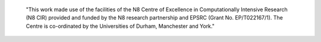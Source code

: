    "This work made use of the facilities of the N8 Centre of Excellence in
   Computationally Intensive Research (N8 CIR) provided and funded by the N8
   research partnership and EPSRC (Grant No. EP/T022167/1). The Centre is
   co-ordinated by the Universities of Durham, Manchester and York."
